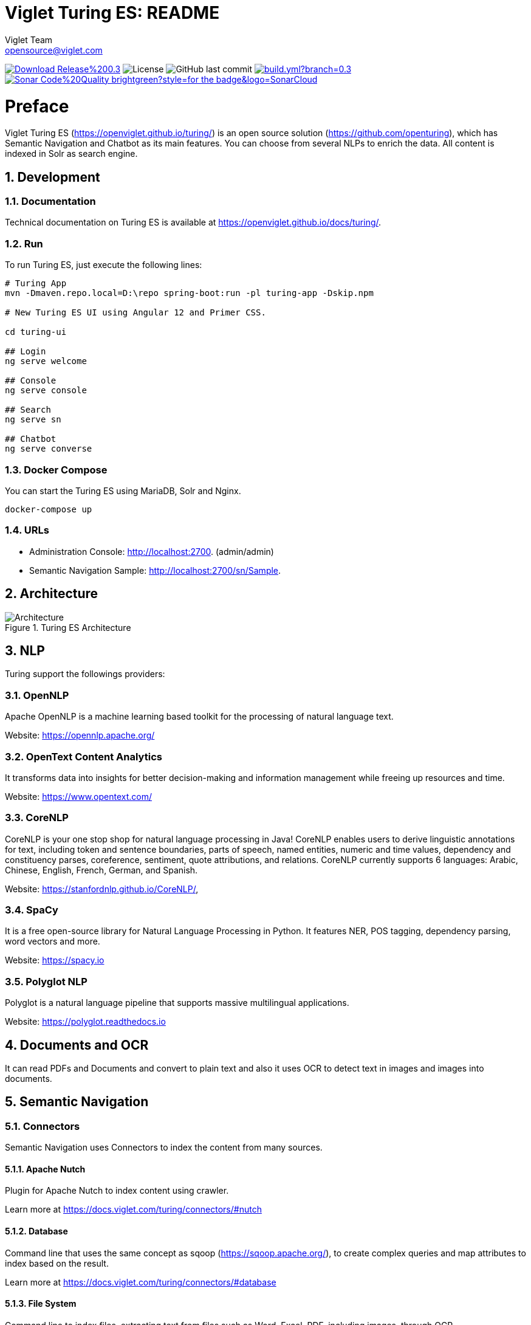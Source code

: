 = Viglet Turing ES: README
Viglet Team <opensource@viglet.com>
:organization: Viglet Turing
:toclevels: 5
:toc-title: Table of Content
:viglet-version: 0.3.8

[preface]
image:https://img.shields.io/badge/Download-Release%20{viglet-version}-blue?style=for-the-badge&logo=Java[link="https://viglet.com/turing/download/"]
image:https://img.shields.io/github/license/openturing/turing.svg?style=for-the-badge&logo=Apache["License"]
image:https://img.shields.io/github/last-commit/openturing/turing.svg?style=for-the-badge&logo=java)[GitHub last commit]
image:https://img.shields.io/github/actions/workflow/status/openturing/turing/build.yml?branch=0.3.7&style=for-the-badge&logo=GitHub[link="https://github.com/openturing/turing/actions/workflows/build.yml"]
image:https://img.shields.io/badge/Sonar-Code%20Quality-brightgreen?style=for-the-badge&logo=SonarCloud[link="https://sonarcloud.io/organizations/viglet-turing/projects"]

= Preface

Viglet Turing ES (https://openviglet.github.io/turing/) is an open source solution (https://github.com/openturing), which has Semantic Navigation and Chatbot as its main features. You can choose from several NLPs to enrich the data. All content is indexed in Solr as search engine.

:numbered:

== Development

=== Documentation

Technical documentation on Turing ES is available at https://openviglet.github.io/docs/turing/.

=== Run

To run Turing ES, just execute the following lines:

```shell
# Turing App
mvn -Dmaven.repo.local=D:\repo spring-boot:run -pl turing-app -Dskip.npm

# New Turing ES UI using Angular 12 and Primer CSS.

cd turing-ui

## Login
ng serve welcome

## Console
ng serve console

## Search
ng serve sn

## Chatbot
ng serve converse
```
=== Docker Compose

You can start the Turing ES using MariaDB, Solr and Nginx.

```shell
docker-compose up
```

=== URLs

* Administration Console: http://localhost:2700. (admin/admin)
* Semantic Navigation Sample: http://localhost:2700/sn/Sample.

== Architecture

[#img-architecture] 
.Turing ES Architecture  
image::img/turing-diagram.png[Architecture]  

== NLP

Turing support the followings providers:

=== OpenNLP
Apache OpenNLP is a machine learning based toolkit for the processing of natural language text.

Website: https://opennlp.apache.org/

=== OpenText Content Analytics
It transforms data into insights for better decision-making and information management while freeing up resources and time.

Website: https://www.opentext.com/

=== CoreNLP
CoreNLP is your one stop shop for natural language processing in Java! CoreNLP enables users to derive linguistic annotations for text, including token and sentence boundaries, parts of speech, named entities, numeric and time values, dependency and constituency parses, coreference, sentiment, quote attributions, and relations. CoreNLP currently supports 6 languages: Arabic, Chinese, English, French, German, and Spanish.

Website: https://stanfordnlp.github.io/CoreNLP/,

=== SpaCy
It is a free open-source library for Natural Language Processing in Python. It features NER, POS tagging, dependency parsing, word vectors and more.

Website: https://spacy.io

=== Polyglot NLP
Polyglot is a natural language pipeline that supports massive multilingual applications.

Website: https://polyglot.readthedocs.io

== Documents and OCR

It can read PDFs and Documents and convert to plain text and also it uses OCR to detect text in images and images into documents.

== Semantic Navigation

=== Connectors

Semantic Navigation uses Connectors to index the content from many sources.

==== Apache Nutch
Plugin for Apache Nutch to index content using crawler.

Learn more at https://docs.viglet.com/turing/connectors/#nutch

==== Database
Command line that uses the same concept as sqoop (https://sqoop.apache.org/), to create complex queries and map attributes to index based on the result.

Learn more at https://docs.viglet.com/turing/connectors/#database

==== File System
Command line to index files, extracting text from files such as Word, Excel, PDF, including images, through OCR.

Learn more at https://docs.viglet.com/turing/connectors/#file-system

==== OpenText WEM Listener
OpenText WEM Listener to publish content to Viglet Turing.

Learn more at https://docs.viglet.com/turing/connectors/#wem

==== Wordpress
Wordpress plugin that allows you to index posts.

Learn more at https://docs.viglet.com/turing/connectors/#wordpress


=== Named Entity Recognition (NER)
With NLP it is possible to detect entities such as:

* People
* Places
* Organizations
* Money
* Time
* Percentage

=== Facets
Define attributes that will be used as filters for your navigation, consolidating the total content in your display

=== Targeting Rules
Through attributes defined in the contents, it is possible to use them to restrict their display based on the user's profile.

=== SDK Java
Java API (https://github.com/openturing/turing-java-sdk) facilitates the use and access to Viglet Turing ES, without the need for consumer search content with complex queries.

== Chatbot
Communicate with your client and elaborate complex intents, obtain reports and progressively evolve your interaction.

Its components:

=== Agent
Handles conversations with your end users. It is a natural language processing module that understands the nuances of human language

=== Intent
An intent categorizes an end user's intention for taking a conversation shift. For each agent, you define several intents, where your combined intents can handle a complete conversation.

=== Actions
The field of action is a simple field of convenience that helps to execute logic in the service.

=== Entity
Each intent parameter has a type, called an entity type, that dictates exactly how the data in an end user expression is extracted.

=== Training
Defines and corrects intents.

=== History
Shows the conversation history and reports.

== OpenText Blazon Integration

Turing ES detects Entities of OpenText Blazon Documents using OCR and NLP, generating Blazon XML to show the entities into document.

[[turing-console]]
== Turing ES Console

Turing ES has many components: Search Engine, NLP, Converse (Chatbot), Semantic Navigation

[[turing-console-login]]
=== Login

When access the Turing ES, appear a login page. For default the login/password is `admin`/`admin`

[#img-login] 
.Login Page 
image::img/screenshots/turing-login.png[Login]  

<<<
[[turing-console-se]]
=== Search Engine

==== Configuration
Search Engine is used by Turing to store and retrieve data of Converse (Chatbot) and Semantic Navigation Sites.

[#img-se] 
.Search Engine Page
image::img/screenshots/turing-se.png[Search Page]

It is possible create or edit a Search Engine with following attributes:

.Search Engine Attributes
[%header,cols=2*] 
|===
| Attribute | Description
| Name | Name of Search Engine
| Description | Description of Search Engine
| Vendor | Select the Vendor of Search Engine. For now it only supports Solr.
| Host | Host name where the Search Engine service is installed
| Port | Port of Search Engine Service
| Language | Language of Search Engine Service.
| Enabled | If the Search Engine is enabled.
|===

<<<
[[turing-console-sn]]
=== Semantic Navigation

==== Configuration
[#img-sn] 
.Semantic Navigation Page
image::img/screenshots/turing-sn.png[Semantic Navigation Page]

[[turing-console-sn-detail-tab]]
===== Detail Tab

The Detail of Semantic Navigation Site contains the following attributes:

.Semantic Navitation Site Detail
[%header,cols=2*] 
|===
| Attribute | Description
| Name | Name of Semantic Navigation Site.
| Description | Description of Semantic Navigation Site.
| Search Engine | Select the Search Engine that was created in Search Engine Section. The Semantic Navigation Site will use this Search Engine to store and retrieve data.
| NLP | Select the NLP that was created in NLP Section. THe Semantic Navigation Site will use this NLP to detect entities during indexing.
| Thesaurus | If will use Thesaurus.
| Language | Language of Semantic Navigation Site.
| Core | Name of core of Search Engine where will be stored and retrieved the data.
|===

<<<
[[turing-console-sn-fields-tab]]
===== Fields Tab

Fields Tab contains a table with the following columns:
.Semantic Navitation Site Fields Columns
[%header,cols=2*] 
|===
| Column Name | Description
| Type | Type of Field. It can be: 

- NER (Named Entity Recognition) used by NLP.

- Seach Engine used by Solr.
| Field | Name of Field.
| Enabled | If the field is enabled or not.
| MLT | If this field will be used in MLT.
| Facets | To use this field like a facet (filter)
| Highlighting | If this field will show highlighted lines.
| NLP | If this field will be processed by NLP to detect Entities (NER) like People, Organization and Place.
|===

When click in Field appear a new page with Field Details with the following attributes:

.Semantic Navitation Site Fields Detail Attributes
[%header,cols=2*] 
|===
| Attribute | Description
| Name | Name of Field
| Description | Description of Field
| Type | Type of Field. It can be: `INT`, `LONG`, `STRING`, `DATE` and `BOOL`
| Multi Valued | If is a array
| Facet Name | Name of Label of Facet (Filter) on Search Page.
| Facet | To use this field like a facet (filter)
| Highlighting | If this field will show highlighted lines.
| MLT | If this field will be used in MLT.
| Enabled |  If the field is enabled.
| Required | If the field is required.
| Default Value | Case the content is indexed without these field, that is the default value.
| NLP |  If this field will be processed by NLP to detect Entities (NER) like People, Organization and Place.
|===

<<<
[[turing-console-sn-appearance-tab]]
===== Appearance Tab

Contains the following attributes:

.Semantic Navitation Site Appearance Attributes
[%header,cols=3*] 
|===
| Section | Attribute | Description
| Appearance| Number of items per page | Number of items that will appear in search.
.2+| Facet | Facet enabled? | If it will be show Facet (Filters) on search.
| Number of items per facet | Number of items that will appear in each Facet (Filter).
.3+| Highlighting | Highlighting enabled? | Define whether to show highlighted lines.
| Pre Tag | HTML Tag that will be used on begin of term. For example: <mark>
| Post Tag | HTML Tag that will be used on the end of term. For example: </mark>
| MLT | More Like This enabled? | Define whether to show MLT
.6+| Default Fields | Title | Field that will be used as title that is defined in Solr schema.xml
| Text | Field that will be used as title that is defined in Solr schema.xml
| Description | Field that will be used as description that is defined in Solr schema.xml
| Date | Field that will be used as date that is defined in Solr schema.xml
| Image | Field that will be used as Image URL that is defined in Solr schema.xml
| URL | Field that will be used as URL that is defined in Solr schema.xml
|===

<<<
[[turing-console-sn-site-page]]
==== Site Page

[[turing-sn-site-page-html]]
===== HTML
In `Turing ES Console` > `Semantic Navigation` > `<SITE_NAME>`, click in `Configure` button and click `Search Page` button. 

It will open a Search Page that uses the pattern:

....
GET http://localhost:2700/sn/<SITE_NAME>
....

[[turing-console-sn-site-page-json]]
===== JSON
This page requests the Turing Rest API via AJAX. For example, to return all results of Semantic Navigation Site in JSON Format: 

....
GET http://localhost:2700/api/sn/<SITE_NAME>/search?p=1&q=*&sort=relevance
....

.Semantic Navigation Rest API Get Attributes
[%header,cols=4*] 
|===
| Attribute | Required / Optional | Description | Example
| q | Required | Search Query. | q=foo
| p | Required | Page Number, first page is 1. | p=1
| sort | Required | Sort values: `relevance`, `newest` and `oldest`. | sort=relevance
| fq[] | Optional | Query Field. Filter by field, using the following pattern: *FIELD*: *VALUE*. | fq[]=title:bar
| tr[] | Optional | Targeting Rule. Restrict search based in: *FIELD*: *VALUE*. | tr[]=department:foobar
| rows | Optional | Number of rows that query will return. | rows=10
|===
== Customer Case Studies

=== Insurance Company
On Intranet of Insurance Company uses OpenText WEM and OpenText Portal integrated with Dynamic Portal Module, a consolidated search was created in Viglet Turing ES, using the connectors: WEM, Database with File System. In this way it was possible to display all the contents and files of the search Intranet, with targeting rules, allowing only to display content that the user has permission. The OpenText Portal accesses Viglet Turing ES Java API, so it was not necessary to create complex queries to return the results.

=== Government Company
A set of API Rest was created to make all Government Company content available to partners. All these contents are in OpenText WEM and the WEM connector was used to index the contents on Viglet Turing ES. A Spring Boot application was created with the Rest API set that consumes Turing ES content through the Viglet Turing ES Java API.

=== Brazilian University
Brazilian University website was developed using Viglet Shio CMS (https://viglet.com/shio), and all contents are indexed in Viglet Turing ES automatically. This configuration was made in content modeling and the development of the search template was made in Viglet Shio CMS.
